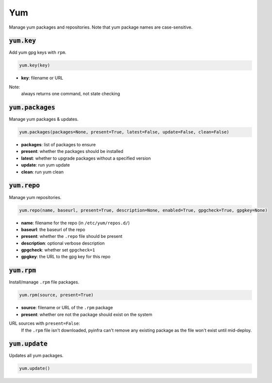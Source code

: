 Yum
---


Manage yum packages and repositories. Note that yum package names are case-sensitive.

:code:`yum.key`
~~~~~~~~~~~~~~~

Add yum gpg keys with ``rpm``.

.. code:: python

    yum.key(key)

+ **key**: filename or URL

Note:
    always returns one command, not state checking


:code:`yum.packages`
~~~~~~~~~~~~~~~~~~~~

Manage yum packages & updates.

.. code:: python

    yum.packages(packages=None, present=True, latest=False, update=False, clean=False)

+ **packages**: list of packages to ensure
+ **present**: whether the packages should be installed
+ **latest**: whether to upgrade packages without a specified version
+ **update**: run yum update
+ **clean**: run yum clean


:code:`yum.repo`
~~~~~~~~~~~~~~~~

Manage yum repositories.

.. code:: python

    yum.repo(name, baseurl, present=True, description=None, enabled=True, gpgcheck=True, gpgkey=None)

+ **name**: filename for the repo (in ``/etc/yum/repos.d/``)
+ **baseurl**: the baseurl of the repo
+ **present**: whether the ``.repo`` file should be present
+ **description**: optional verbose description
+ **gpgcheck**: whether set ``gpgcheck=1``
+ **gpgkey**: the URL to the gpg key for this repo


:code:`yum.rpm`
~~~~~~~~~~~~~~~

Install/manage ``.rpm`` file packages.

.. code:: python

    yum.rpm(source, present=True)

+ **source**: filename or URL of the ``.rpm`` package
+ **present**: whether ore not the package should exist on the system

URL sources with ``present=False``:
    If the ``.rpm`` file isn't downloaded, pyinfra can't remove any existing
    package as the file won't exist until mid-deploy.


:code:`yum.update`
~~~~~~~~~~~~~~~~~~

Updates all yum packages.

.. code:: python

    yum.update()


